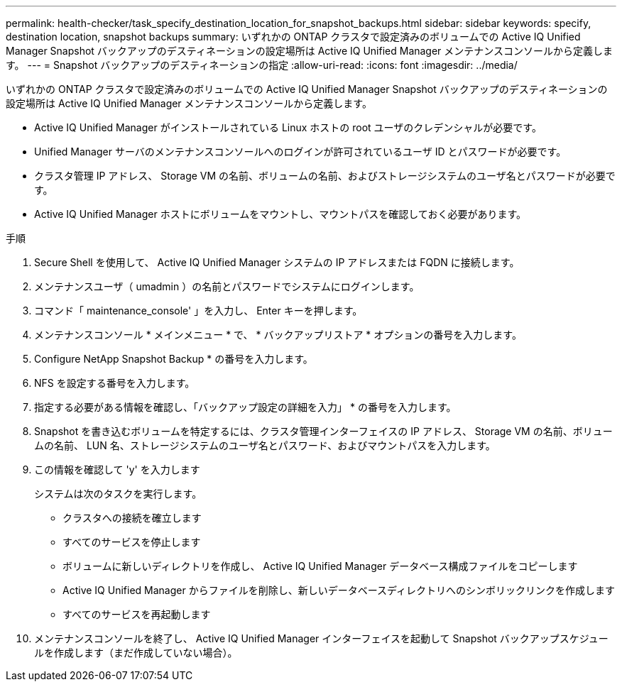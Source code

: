 ---
permalink: health-checker/task_specify_destination_location_for_snapshot_backups.html 
sidebar: sidebar 
keywords: specify, destination location, snapshot backups 
summary: いずれかの ONTAP クラスタで設定済みのボリュームでの Active IQ Unified Manager Snapshot バックアップのデスティネーションの設定場所は Active IQ Unified Manager メンテナンスコンソールから定義します。 
---
= Snapshot バックアップのデスティネーションの指定
:allow-uri-read: 
:icons: font
:imagesdir: ../media/


[role="lead"]
いずれかの ONTAP クラスタで設定済みのボリュームでの Active IQ Unified Manager Snapshot バックアップのデスティネーションの設定場所は Active IQ Unified Manager メンテナンスコンソールから定義します。

* Active IQ Unified Manager がインストールされている Linux ホストの root ユーザのクレデンシャルが必要です。
* Unified Manager サーバのメンテナンスコンソールへのログインが許可されているユーザ ID とパスワードが必要です。
* クラスタ管理 IP アドレス、 Storage VM の名前、ボリュームの名前、およびストレージシステムのユーザ名とパスワードが必要です。
* Active IQ Unified Manager ホストにボリュームをマウントし、マウントパスを確認しておく必要があります。


.手順
. Secure Shell を使用して、 Active IQ Unified Manager システムの IP アドレスまたは FQDN に接続します。
. メンテナンスユーザ（ umadmin ）の名前とパスワードでシステムにログインします。
. コマンド「 maintenance_console' 」を入力し、 Enter キーを押します。
. メンテナンスコンソール * メインメニュー * で、 * バックアップリストア * オプションの番号を入力します。
. Configure NetApp Snapshot Backup * の番号を入力します。
. NFS を設定する番号を入力します。
. 指定する必要がある情報を確認し、「バックアップ設定の詳細を入力」 * の番号を入力します。
. Snapshot を書き込むボリュームを特定するには、クラスタ管理インターフェイスの IP アドレス、 Storage VM の名前、ボリュームの名前、 LUN 名、ストレージシステムのユーザ名とパスワード、およびマウントパスを入力します。
. この情報を確認して 'y' を入力します
+
システムは次のタスクを実行します。

+
** クラスタへの接続を確立します
** すべてのサービスを停止します
** ボリュームに新しいディレクトリを作成し、 Active IQ Unified Manager データベース構成ファイルをコピーします
** Active IQ Unified Manager からファイルを削除し、新しいデータベースディレクトリへのシンボリックリンクを作成します
** すべてのサービスを再起動します


. メンテナンスコンソールを終了し、 Active IQ Unified Manager インターフェイスを起動して Snapshot バックアップスケジュールを作成します（まだ作成していない場合）。

